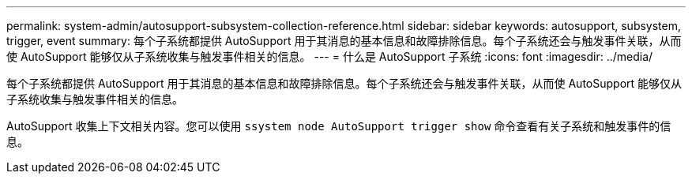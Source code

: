 ---
permalink: system-admin/autosupport-subsystem-collection-reference.html 
sidebar: sidebar 
keywords: autosupport, subsystem, trigger, event 
summary: 每个子系统都提供 AutoSupport 用于其消息的基本信息和故障排除信息。每个子系统还会与触发事件关联，从而使 AutoSupport 能够仅从子系统收集与触发事件相关的信息。 
---
= 什么是 AutoSupport 子系统
:icons: font
:imagesdir: ../media/


[role="lead"]
每个子系统都提供 AutoSupport 用于其消息的基本信息和故障排除信息。每个子系统还会与触发事件关联，从而使 AutoSupport 能够仅从子系统收集与触发事件相关的信息。

AutoSupport 收集上下文相关内容。您可以使用 `ssystem node AutoSupport trigger show` 命令查看有关子系统和触发事件的信息。
